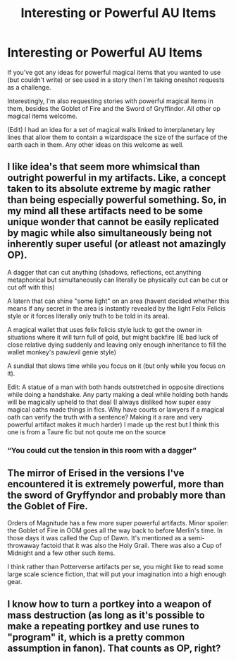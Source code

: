 #+TITLE: Interesting or Powerful AU Items

* Interesting or Powerful AU Items
:PROPERTIES:
:Author: Just_Me_-_-
:Score: 7
:DateUnix: 1604979822.0
:DateShort: 2020-Nov-10
:FlairText: Request
:END:
If you've got any ideas for powerful magical items that you wanted to use (but couldn't write) or see used in a story then I'm taking oneshot requests as a challenge.

Interestingly, I'm also requesting stories with powerful magical items in them, besides the Goblet of Fire and the Sword of Gryffindor. All other op magical items welcome.

(Edit) I had an idea for a set of magical walls linked to interplanetary ley lines that allow them to contain a wizardspace the size of the surface of the earth each in them. Any other ideas on this welcome as well.


** I like idea's that seem more whimsical than outright powerful in my artifacts. Like, a concept taken to its absolute extreme by magic rather than being especially powerful something. So, in my mind all these artifacts need to be some unique wonder that cannot be easily replicated by magic while also simultaneously being not inherently super useful (or atleast not amazingly OP).

A dagger that can cut anything (shadows, reflections, ect.anything metaphorical but simultaneously can literally be physically cut can be cut or cut off with this)

A latern that can shine "some light" on an area (havent decided whether this means if any secret in the area is instantly revealed by the light Felix Felicis style or it forces literally only truth to be told in its area).

A magical wallet that uses felix felicis style luck to get the owner in situations where it will turn full of gold, but might backfire (IE bad luck of close relative dying suddenly and leaving only enough inheritance to fill the wallet monkey's paw/evil genie style)

A sundial that slows time while you focus on it (but only while you focus on it).

Edit: A statue of a man with both hands outstretched in opposite directions while doing a handshake. Any party making a deal while holding both hands will be magically upheld to that deal (I always disliked how super easy magical oaths made things in fics. Why have courts or lawyers if a magical oath can verify the truth with a sentence? Making it a rare and very powerful artifact makes it much harder) I made up the rest but I think this one is from a Taure fic but not qoute me on the source
:PROPERTIES:
:Author: TheHeadlessScholar
:Score: 3
:DateUnix: 1604997428.0
:DateShort: 2020-Nov-10
:END:

*** “You could cut the tension in this room with a dagger”
:PROPERTIES:
:Author: 100beep
:Score: 2
:DateUnix: 1605042873.0
:DateShort: 2020-Nov-11
:END:


** The mirror of Erised in the versions I've encountered it is extremely powerful, more than the sword of Gryffyndor and probably more than the Goblet of Fire.

Orders of Magnitude has a few more super powerful artifacts. Minor spoiler: the Goblet of Fire in OOM goes all the way back to before Merlin's time. In those days it was called the Cup of Dawn. It's mentioned as a semi-throwaway factoid that it was also the Holy Grail. There was also a Cup of Midnight and a few other such items.

I think rather than Potterverse artifacts per se, you might like to read some large scale science fiction, that will put your imagination into a high enough gear.
:PROPERTIES:
:Author: gwa_is_amazing
:Score: 4
:DateUnix: 1604997916.0
:DateShort: 2020-Nov-10
:END:


** I know how to turn a portkey into a weapon of mass destruction (as long as it's possible to make a repeating portkey and use runes to "program" it, which is a pretty common assumption in fanon). That counts as OP, right?
:PROPERTIES:
:Author: Mythopoeist
:Score: 1
:DateUnix: 1605322912.0
:DateShort: 2020-Nov-14
:END:
